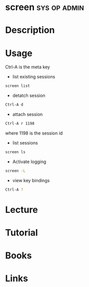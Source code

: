 #+TAGS: sys op admn


* screen						       :sys:op:admin:
* Description
* Usage

Ctrl-A is the meta key

- list existing sessions
#+BEGIN_SRC sh
screen list
#+END_SRC

- detatch session
#+BEGIN_SRC sh
Ctrl-A d
#+END_SRC

- attach session
#+BEGIN_SRC sh
Ctrl-A r 1198
#+END_SRC
where 1198 is the session id

- list sessions
#+BEGIN_SRC sh
screen ls
#+END_SRC

- Activate logging
#+BEGIN_SRC sh
screen -L
#+END_SRC

- view key bindings
#+BEGIN_SRC sh
Ctrl-A ?
#+END_SRC
* Lecture
* Tutorial
* Books
* Links
